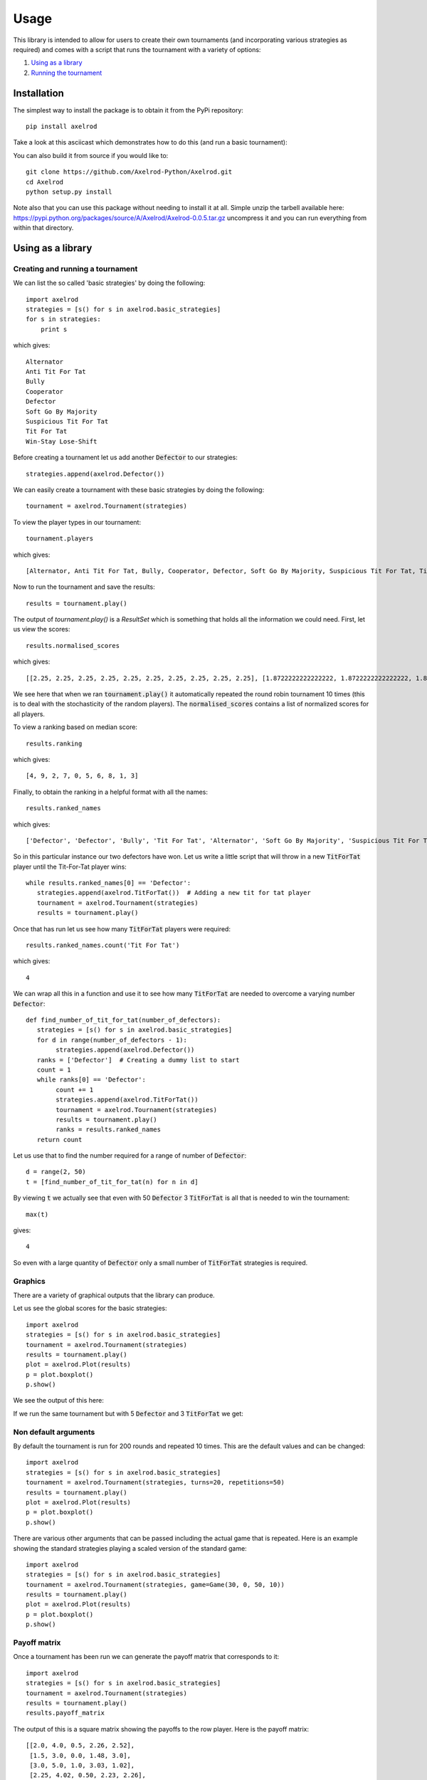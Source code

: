 Usage
=====

This library is intended to allow for users to create their own tournaments (and
incorporating various strategies as required) and comes with a script that runs
the tournament with a variety of options:

1. `Using as a library`_
2. `Running the tournament`_


Installation
------------

The simplest way to install the package is to obtain it from the PyPi
repository::

    pip install axelrod

Take a look at this asciicast which demonstrates how to do this (and run a basic
tournament):

.. image:: https://asciinema.org/a/18590.png
    :width: 50%
    :align: center
    :target: https://asciinema.org/a/18590

You can also build it from source if you would like to::

    git clone https://github.com/Axelrod-Python/Axelrod.git
    cd Axelrod
    python setup.py install

Note also that you can use this package without needing to install it at all.
Simple unzip the tarbell available here:
`<https://pypi.python.org/packages/source/A/Axelrod/Axelrod-0.0.5.tar.gz>`_
uncompress it and you can run everything from within that directory.

Using as a library
------------------

Creating and running a tournament
^^^^^^^^^^^^^^^^^^^^^^^^^^^^^^^^^

We can list the so called 'basic strategies' by doing the following::

    import axelrod
    strategies = [s() for s in axelrod.basic_strategies]
    for s in strategies:
        print s

which gives::

    Alternator
    Anti Tit For Tat
    Bully
    Cooperator
    Defector
    Soft Go By Majority
    Suspicious Tit For Tat
    Tit For Tat
    Win-Stay Lose-Shift

Before creating a tournament let us add another :code:`Defector` to our strategies::

    strategies.append(axelrod.Defector())

We can easily create a tournament with these basic strategies by doing the following::

    tournament = axelrod.Tournament(strategies)

To view the player types in our tournament::

    tournament.players

which gives::

    [Alternator, Anti Tit For Tat, Bully, Cooperator, Defector, Soft Go By Majority, Suspicious Tit For Tat, Tit For Tat, Win-Stay Lose-Shift, Defector]

Now to run the tournament and save the results::

    results = tournament.play()

The output of `tournament.play()` is a `ResultSet` which is something that holds all the information we could need.
First, let us view the scores::

    results.normalised_scores

which gives::

    [[2.25, 2.25, 2.25, 2.25, 2.25, 2.25, 2.25, 2.25, 2.25, 2.25], [1.8722222222222222, 1.8722222222222222, 1.8722222222222222, 1.8722222222222222, 1.8722222222222222, 1.8722222222222222, 1.8722222222222222, 1.8722222222222222, 1.8722222222222222, 1.8722222222222222], [2.428888888888889, 2.428888888888889, 2.428888888888889, 2.428888888888889, 2.428888888888889, 2.428888888888889, 2.428888888888889, 2.428888888888889, 2.428888888888889, 2.428888888888889], [1.5, 1.5, 1.5, 1.5, 1.5, 1.5, 1.5, 1.5, 1.5, 1.5], [2.78, 2.78, 2.78, 2.78, 2.78, 2.78, 2.78, 2.78, 2.78, 2.78], [2.181111111111111, 2.181111111111111, 2.181111111111111, 2.181111111111111, 2.181111111111111, 2.181111111111111, 2.181111111111111, 2.181111111111111, 2.181111111111111, 2.181111111111111], [2.1127777777777776, 2.1127777777777776, 2.1127777777777776, 2.1127777777777776, 2.1127777777777776, 2.1127777777777776, 2.1127777777777776, 2.1127777777777776, 2.1127777777777776, 2.1127777777777776], [2.2755555555555556, 2.2755555555555556, 2.2755555555555556, 2.2755555555555556, 2.2755555555555556, 2.2755555555555556, 2.2755555555555556, 2.2755555555555556, 2.2755555555555556, 2.2755555555555556], [1.8794444444444445, 1.8794444444444445, 1.8794444444444445, 1.8794444444444445, 1.8794444444444445, 1.8794444444444445, 1.8794444444444445, 1.8794444444444445, 1.8794444444444445, 1.8794444444444445], [2.78, 2.78, 2.78, 2.78, 2.78, 2.78, 2.78, 2.78, 2.78, 2.78]]


We see here that when we ran :code:`tournament.play()` it automatically repeated the round robin tournament 10 times (this is to deal with the stochasticity of the random players).
The :code:`normalised_scores` contains a list of normalized scores for all players.

To view a ranking based on median score::

    results.ranking

which gives::

    [4, 9, 2, 7, 0, 5, 6, 8, 1, 3]

Finally, to obtain the ranking in a helpful format with all the names::

    results.ranked_names

which gives::

    ['Defector', 'Defector', 'Bully', 'Tit For Tat', 'Alternator', 'Soft Go By Majority', 'Suspicious Tit For Tat', 'Win-Stay Lose-Shift', 'Anti Tit For Tat', 'Cooperator']

So in this particular instance our two defectors have won.
Let us write a little script that will throw in a new :code:`TitForTat` player until the Tit-For-Tat player wins::

    while results.ranked_names[0] == 'Defector':
       strategies.append(axelrod.TitForTat())  # Adding a new tit for tat player
       tournament = axelrod.Tournament(strategies)
       results = tournament.play()

Once that has run let us see how many :code:`TitForTat` players were required::

    results.ranked_names.count('Tit For Tat')

which gives::

    4

We can wrap all this in a function and use it to see how many :code:`TitForTat` are needed to overcome a varying number :code:`Defector`::

    def find_number_of_tit_for_tat(number_of_defectors):
       strategies = [s() for s in axelrod.basic_strategies]
       for d in range(number_of_defectors - 1):
            strategies.append(axelrod.Defector())
       ranks = ['Defector']  # Creating a dummy list to start
       count = 1
       while ranks[0] == 'Defector':
            count += 1
            strategies.append(axelrod.TitForTat())
            tournament = axelrod.Tournament(strategies)
            results = tournament.play()
            ranks = results.ranked_names
       return count

Let us use that to find the number required for a range of number of :code:`Defector`::

    d = range(2, 50)
    t = [find_number_of_tit_for_tat(n) for n in d]

By viewing :code:`t` we actually see that even with 50 :code:`Defector` 3 :code:`TitForTat` is all that is needed to win the tournament::

    max(t)

gives::

    4

So even with a large quantity of :code:`Defector` only a small number of
:code:`TitForTat` strategies is required.


Graphics
^^^^^^^^

There are a variety of graphical outputs that the library can produce.

Let us see the global scores for the basic strategies::

    import axelrod
    strategies = [s() for s in axelrod.basic_strategies]
    tournament = axelrod.Tournament(strategies)
    results = tournament.play()
    plot = axelrod.Plot(results)
    p = plot.boxplot()
    p.show()

We see the output of this here:

.. image:: http://axelrod-python.github.io/tournament/assets/basic_strategies_boxplot.svg
   :width: 50%
   :align: center

If we run the same tournament but with 5 :code:`Defector` and 3 :code:`TitForTat` we get:

.. image:: _static/usage/basic_strategies-5-Defector-3-TitForTat.svg
   :width: 50%
   :align: center

Non default arguments
^^^^^^^^^^^^^^^^^^^^^

By default the tournament is run for 200 rounds and repeated 10 times. This are
the default values and can be changed::

    import axelrod
    strategies = [s() for s in axelrod.basic_strategies]
    tournament = axelrod.Tournament(strategies, turns=20, repetitions=50)
    results = tournament.play()
    plot = axelrod.Plot(results)
    p = plot.boxplot()
    p.show()


.. image:: _static/usage/basic_strategies_20_turns_50_repetitions.svg
   :width: 50%
   :align: center


There are various other arguments that can be passed including the actual game
that is repeated. Here is an example showing the standard strategies playing a
scaled version of the standard game::

    import axelrod
    strategies = [s() for s in axelrod.basic_strategies]
    tournament = axelrod.Tournament(strategies, game=Game(30, 0, 50, 10))
    results = tournament.play()
    plot = axelrod.Plot(results)
    p = plot.boxplot()
    p.show()


.. image:: _static/usage/basic_strategies_scaled_games.svg
   :width: 50%
   :align: center

Payoff matrix
^^^^^^^^^^^^^

Once a tournament has been run we can generate the payoff matrix that corresponds to it::

    import axelrod
    strategies = [s() for s in axelrod.basic_strategies]
    tournament = axelrod.Tournament(strategies)
    results = tournament.play()
    results.payoff_matrix

The output of this is a square matrix showing the payoffs to the row player. Here is the payoff matrix::

     [[2.0, 4.0, 0.5, 2.26, 2.52],
      [1.5, 3.0, 0.0, 1.48, 3.0],
      [3.0, 5.0, 1.0, 3.03, 1.02],
      [2.25, 4.02, 0.50, 2.23, 2.26],
      [2.49, 3.0, 1.0, 2.25, 3.0]]

(We can also view the standard deviations using `results.payoff_stddevs`)

Again, if :code:`matplotlib` is installed we can visualise this::

    plot = axelrod.Plot(results)
    p = plot.payoff()
    p.show()

this is shown here:

.. image:: http://axelrod-python.github.io/tournament/assets/basic_strategies_payoff.svg
   :width: 50%
   :align: center


As an aside we can use this matrix with `gambit <http://gambit.sourceforge.net/>`_ or `sagemath <http://sagemath.org/>`_ to compute the Nash equilibria for the corresponding normal form game. Here is how to do this in Sage::

    # This is not part of the Axelrod module (run in Sage)
    A = matrix([[3.0 , 1.0 , 4.5 , 2.77 , 2.49],
               [3.5 , 2.0 , 5.0 , 3.499, 2.0],
               [2.0 , 0.0 , 4.0 , 1.96 , 3.98],
               [2.74, 1.00, 4.51, 2.77 , 2.71],
               [2.51, 2.0 , 4.01, 2.73 , 2.0]])
    g = NormalFormGame([A, A.transpose()])
    g.obtain_nash(maximization=False)

You can run the above code in a public `SageMathCloud sheet here <https://cloud.sagemath.com/projects/2caafc5b-408d-46cd-be4f-db5d1cb06886/files/axelrod.sagews>`_. The output is shown here::

    [[(0, 0, 0, 0, 1), (0, 0, 0, 0, 1)],
     [(0, 0, 0, 0, 1), (0, 49/149, 0, 0, 100/149)],
     [(0, 0, 198/199, 0, 1/199), (0, 0, 198/199, 0, 1/199)],
     [(0, 0, 1, 0, 0), (0, 0, 1, 0, 0)],
     [(0, 49/149, 0, 0, 100/149), (0, 0, 0, 0, 1)],
     [(0, 49/149, 0, 0, 100/149), (0, 49/149, 0, 0, 100/149)]]

Recall the ordering of the players::

    [Alternator, Cooperator, Defector, Random, Tit For Tat, Defector]

Thus we see that there are multiple Nash equilibria for this game. Two pure equilibria that involve both players playing :code:`Defector` and both players playing :code:`TitForTat`.

Noisy Tournaments
^^^^^^^^^^^^^^^^^

A common variation on iterated prisoner's dilemma tournaments is to add
stochasticity in the choice of plays, simply called noise. This noise is
indroduced by flipping plays between 'C' and 'D' with some probability
that is applied to all plays after they are delivered by the player.

The presence of this persistant bakground noise causes some strategies
to behave substantially differently. For example, TitForTat can fall into
defection loops with itself when there is noise. While TitForTat would usually
cooperate well with itself::

 C C C C C ...
 C C C C C ...

Noise can cause a C to flip to a D (or vice versa), disrupting the
cooperative chain::

 C C C D C D C D D D ...
 C C C C D C D D D D ...

The defections continue until multiple noise events return the plays to CC.
Even a small amount of noise changes the stationary distribution (the
long run averages of the plays per round) of TitForTat versus itself from
always cooperating with itself to being evenly distributed over the four
round possibilities CD, DC, CD, DD, substantially lowering the average
score per round. Moreover, TitForTat is now outplayed by other strategies
such as WinStayLoseShift that are more robust in the presence of noise.

Adding noise makes a dramatic difference in the pairwise payoffs (5% on right):

.. |pairwise_no_noise| image:: http://axelrod-python.github.io/tournament/assets/strategies_payoff.svg
   :width: 75%
   :align: middle
   :alt: Pairwise payoffs without noise

.. |pairwise_5_noise| image:: http://axelrod-python.github.io/tournament/assets/strategies_payoff_noise_5.svg
   :width: 75%
   :align: middle
   :alt: Pairwise payoffs with 5% noise

+---------------------+--------------------+
| |pairwise_no_noise| | |pairwise_5_noise| |
+---------------------+--------------------+

and accordingly to the ranking of strategies overall:

.. |boxplot_no_noise| image:: http://axelrod-python.github.io/tournament/assets/strategies_boxplot.svg
   :width: 75%
   :align: middle
   :alt: Strategy performance without noise

.. |boxplot_5_noise| image:: http://axelrod-python.github.io/tournament/assets/strategies_boxplot_noise_5.svg
   :width: 75%
   :align: middle
   :alt: Strategy performance with 5% noise

+--------------------+-------------------+
| |boxplot_no_noise| | |boxplot_5_noise| |
+--------------------+-------------------+

To run a noisy tournament, just use the keyword argument `noise` when
creating tournaments. Both `run_axelrod` and the utility function
`run_tournaments` accept and passthrough the noise argument. To run the
default tournament from the command line with 5% noise simply use::

    python run_axelrod --noise 0.05

When creating tournaments, add noise with a keyword argument at the time of creation::

    import axelrod
    strategies = [s() for s in axelrod.ordinary_strategies]
    noise = 0.1
    tournament = axelrod.Tournament(strategies, noise=noise)
    results = tournament.play()
    plot = axelrod.Plot(results)
    p = plot.boxplot()
    p.show()

Ecological variant
^^^^^^^^^^^^^^^^^^

To further study how this system evolves over time and how robust some of the observations we have made are let us look at how this game can be interpreted in an ecological setting.

The previous examples seem to indicate that even with a large amount of :code:`Defector`, :code:`TitForTat` wins the tournament.
However, the Nash equilibria for the basic tournament shows that we have equilibria involving both those two strategies.

An ecological variant of the tournament can be run with this library which allows to see how each strategy does in a population over time where the performance in the tournament indicates how likely the given strategy is to reproduce.  To create such a variant simply run::

    import axelrod
    strategies = [s() for s in axelrod.basic_strategies]
    tournament = axelrod.Tournament(strategies)
    results = tournament.play()
    eco = axelrod.Ecosystem(results)
    eco.reproduce(50) # Evolve the population over 50 time steps
    plot = axelrod.Plot(results)
    p = plot.stackplot(eco.population_sizes)
    p.show()

We see the output here:

.. image:: http://axelrod-python.github.io/tournament/assets/basic_strategies_reproduce.svg
   :width: 50%
   :align: center

We see that the :code:`Defector` population starts to grow before the :code:`TitForTat` population takes over leaving some :code:`Cooperator` as well.
The final population is completely cooperative.

We can see how this differs when the initial population contains a large number of :code:`Defector`::

    import axelrod
    strategies = [s() for s in axelrod.basic_strategies]
    tournament = axelrod.Tournament(strategies)
    results = tournament.play()
    eco = axelrod.Ecosystem(results, population=[.1, .05, .7, .1, .05])
    eco.reproduce(50) # Evolve the population over 50 time steps
    plot = axelrod.Plot(results)
    p = plot.stackplot(eco.population_sizes)
    p.show()

We see the output here:

.. image:: _static/usage/basic_strategies-reproduce-large-initial-D.svg
   :width: 50%
   :align: center

Here is a with an even larger initial number of :code:`Defector` (note that it takes a little longer to stabilise)::

    import axelrod
    strategies = [s() for s in axelrod.basic_strategies]
    tournament = axelrod.Tournament(strategies)
    results = tournament.play()
    eco = axelrod.Ecosystem(results, population=[.1, .05, 7, .1, .05])
    eco.reproduce(140) # Evolve the population over 140 time steps
    plot = axelrod.Plot(results)
    p = plot.stackplot(eco.population_sizes)
    p.show()

The output is shown here:

.. image:: _static/usage/basic_strategies-reproduce-huge-initial-D.svg
   :width: 50%
   :align: center

Morality Metrics
^^^^^^^^^^^^^^^^

Tyler Singer-Clark's June 2014 paper, "Morality Metrics On Iterated Prisoner’s Dilemma Players," describes several interesting metrics which may be used to analyse IPD tournaments all of which are available within the ResultSet class. (Tyler's paper is available here: http://www.scottaaronson.com/morality.pdf).

Each metric depends upon the cooperation rate of the players, defined by Tyler Singer-Clark as:

.. math::

    CR(b) = \frac{C(b)}{TT}

where C(b) is the total number of turns where a player chose to cooperate and TT is the total number of turns played.

A matrix of cooperation rates is available within a tournament's ResultSet::

    import axelrod
    strategies = [s() for s in axelrod.basic_strategies]
    tournament = axelrod.Tournament(strategies)
    results = tournament.play()
    results.normalised_cooperation

The output of this is a square matrix showing the cooperation rates of the row player::

     [[0.5, 0.5, 0.5, 0.5, 0.5],
      [1.0, 1.0, 1.0, 1.0, 1.0],
      [0.0, 0.0, 0.0, 0.0, 0.0],
      [0.5185, 0.4855, 0.5035, 0.511, 0.488],
      [0.505, 1.0, 0.005, 0.49, 1.0]]

There is also a 'good parter' matrix showing how often a player cooperated at least as much as its opponent::

    results.good_partner_matrix

Each of the metrics described in Tyler's paper is avaiable as follows::

    results.cooperation_rating
    results.good_partner_rating
    results.eigenjesus_rating
    results.eigenmoses_rating

Running the tournament
----------------------

Once :code:`axelrod` is installed you have access to a `run_axelrod` script that will
do most of what you need.

To view the help for the :code:`run_axelrod` file run::

    run_axelrod.py

Note that if you have not installed the package you can still used this script
directly from the repository::

    python run_axelrod -h

There are a variety of options that include:

- Excluding certain strategy sets.
- Not running the ecological variant.
- Running the rounds of the tournament in parallel.
- Include background noise

Particular parameters can also be changed:

- The output directory for the plot and csv files.
- The number of turns and repetitions for the tournament.

Here is a command that will run the whole tournament, excluding the cheating strategies and using all available CPUS::

    run_axelrod --xc -p 0

Here are some of the plots that are output when running with the latest total number of strategies:

The results from the tournament itself (ordered by median score):

.. image:: http://axelrod-python.github.io/tournament/assets/strategies_boxplot.svg
   :width: 50%
   :align: center

The payoff matrix from that tournament:

.. image:: http://axelrod-python.github.io/tournament/assets/strategies_payoff.svg
   :width: 50%
   :align: center

The ecological variant:

.. image:: http://axelrod-python.github.io/tournament/assets/strategies_reproduce.svg
   :width: 50%
   :align: center
